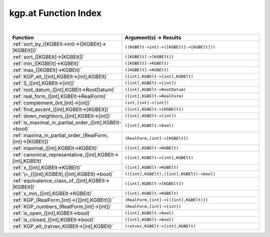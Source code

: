 .. _kgp.at_index:

kgp.at Function Index
=======================================================
|

.. list-table::
   :widths: 10 20
   :header-rows: 1

   * - Function
     - Argument(s) -> Results
   * - :ref:`sort_by_((KGBElt->int)->([KGBElt]->[KGBElt]))`
     - ``((KGBElt->int)->([KGBElt]->[KGBElt]))``
   * - :ref:`sort_([KGBElt]->[KGBElt])`
     - ``([KGBElt]->[KGBElt])``
   * - :ref:`min_([KGBElt]->KGBElt)`
     - ``([KGBElt]->KGBElt)``
   * - :ref:`max_([KGBElt]->KGBElt)`
     - ``([KGBElt]->KGBElt)``
   * - :ref:`KGP_elt_([int],KGBElt->[int],KGBElt)`
     - ``([int],KGBElt->[int],KGBElt)``
   * - :ref:`S_([int],KGBElt->[int])`
     - ``([int],KGBElt->[int])``
   * - :ref:`root_datum_([int],KGBElt->RootDatum)`
     - ``([int],KGBElt->RootDatum)``
   * - :ref:`real_form_([int],KGBElt->RealForm)`
     - ``([int],KGBElt->RealForm)``
   * - :ref:`complement_(int,[int]->[int])`
     - ``(int,[int]->[int])``
   * - :ref:`find_ascent_([int],KGBElt->[KGBElt])`
     - ``([int],KGBElt->[KGBElt])``
   * - :ref:`down_neighbors_([int],KGBElt->[int])`
     - ``([int],KGBElt->[int])``
   * - :ref:`is_maximal_in_partial_order_([int],KGBElt->bool)`
     - ``([int],KGBElt->bool)``
   * - :ref:`maxima_in_partial_order_(RealForm,[int]->[KGBElt])`
     - ``(RealForm,[int]->[KGBElt])``
   * - :ref:`maximal_([int],KGBElt->KGBElt)`
     - ``([int],KGBElt->KGBElt)``
   * - :ref:`canonical_representative_([int],KGBElt->[int],KGBElt)`
     - ``([int],KGBElt->[int],KGBElt)``
   * - :ref:`x_([int],KGBElt->KGBElt)`
     - ``([int],KGBElt->KGBElt)``
   * - :ref:`\=_(([int],KGBElt),([int],KGBElt)->bool)`
     - ``(([int],KGBElt),([int],KGBElt)->bool)``
   * - :ref:`equivalence_class_of_([int],KGBElt->[KGBElt])`
     - ``([int],KGBElt->[KGBElt])``
   * - :ref:`x_min_([int],KGBElt->KGBElt)`
     - ``([int],KGBElt->KGBElt)``
   * - :ref:`KGP_(RealForm,[int]->[([int],KGBElt)])`
     - ``(RealForm,[int]->[([int],KGBElt)])``
   * - :ref:`KGP_numbers_(RealForm,[int]->[int])`
     - ``(RealForm,[int]->[int])``
   * - :ref:`is_open_([int],KGBElt->bool)`
     - ``([int],KGBElt->bool)``
   * - :ref:`is_closed_([int],KGBElt->bool)`
     - ``([int],KGBElt->bool)``
   * - :ref:`KGP_elt_(ratvec,KGBElt->[int],KGBElt)`
     - ``(ratvec,KGBElt->[int],KGBElt)``
